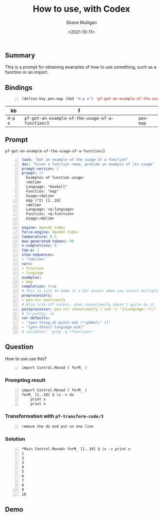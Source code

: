 #+LATEX_HEADER: \usepackage[margin=0.5in]{geometry}
#+OPTIONS: toc:nil

#+HUGO_BASE_DIR: /home/shane/dump/home/shane/notes/ws/blog/blog
#+HUGO_SECTION: ./posts

#+TITLE: How to use, with Codex
#+DATE: <2021-10-11>
#+AUTHOR: Shane Mulligan
#+KEYWORDS: codex pen openai emacs

** Summary
This is a prompt for obtaining examples of how
to use something, such as a function or an
import.

** Bindings
#+BEGIN_SRC emacs-lisp -n :async :results verbatim code
  (define-key pen-map (kbd "H-p e") 'pf-get-an-example-of-the-usage-of-a-function/2)
#+END_SRC

| kb      | f                                                |           |
|---------+--------------------------------------------------+-----------|
| =H-p e= | =pf-get-an-example-of-the-usage-of-a-function/2= | =pen-map= |

** Prompt
=pf-get-an-example-of-the-usage-of-a-function/2=
#+BEGIN_SRC yaml -n :async :results verbatim code
  task: "Get an example of the usage of a function"
  doc: "Given a function name, provide an example of its usage"
  prompt-version: 2
  prompt: |+
    Examples of function usage:
    <delim>
    Language: "Haskell"
    Function: "map"
    Usage:<delim>
    map (*2) [1..10]
    <delim>
    Language: <q:language>
    Function: <q:function>
    Usage:<delim>
    
  engine: OpenAI Codex
  force-engine: OpenAI Codex
  temperature: 0.5
  max-generated-tokens: 80
  n-completions: 8
  top-p: 1
  stop-sequences:
  - "<delim>"
  vars:
  - function
  - language
  examples:
  - map
  completion: true
  # This is just to make it a bit easier when you select multiple lines to define
  preprocessors:
  - pen-str onelineify
  # Also trim off excess, when unonelineify doesn't quite do it
  postprocessor: pen-str unonelineify | sed -z "s/Language:.*//"
  # fz-pretty: on
  var-defaults:
  - "(pen-thing-at-point-ask \"symbol\" t)"
  - "(pen-detect-language-ask)"
  # validator: "grep -q <function>"
#+END_SRC

** Question
How to use use this?

#+BEGIN_SRC text -n :async :results verbatim code
  import Control.Monad ( forM_ )
#+END_SRC

*** Prompting result
#+BEGIN_SRC text -n :async :results verbatim code
  import Control.Monad ( forM_ )
  forM_ [1..10] $ \x -> do
      print x
      print x
#+END_SRC

*** Transformation with =pf-transform-code/3=
#+BEGIN_SRC text -n :async :results verbatim code
  remove the do and put on one line
#+END_SRC

*** Solution
#+BEGIN_SRC text -n :async :results verbatim code
  *Main Control.Monad> forM_ [1..10] $ \x -> print x
  1
  2
  3
  4
  5
  6
  7
  8
  9
  10
#+END_SRC

** Demo
#+BEGIN_EXPORT html
<!-- Play on asciinema.com -->
<!-- <a title="asciinema recording" href="https://asciinema.org/a/qqil5ZUjIDHRxQyaLDnigIq4k" target="_blank"><img alt="asciinema recording" src="https://asciinema.org/a/qqil5ZUjIDHRxQyaLDnigIq4k.svg" /></a> -->
<!-- Play on the blog -->
<script src="https://asciinema.org/a/qqil5ZUjIDHRxQyaLDnigIq4k.js" id="asciicast-qqil5ZUjIDHRxQyaLDnigIq4k" async></script>
#+END_EXPORT